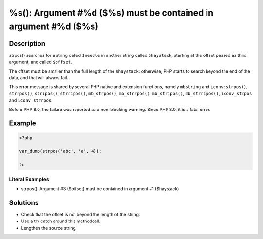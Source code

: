 .. _must-be-contained-in-argument-#1-(\$haystack):

%s(): Argument #%d ($%s) must be contained in argument #%d ($%s)
----------------------------------------------------------------
 
.. meta::
	:description:
		%s(): Argument #%d ($%s) must be contained in argument #%d ($%s): strpos() searches for a string called ``$needle`` in another string called ``$haystack``, starting at the offset passed as third argument, and called ``$offset``.
	:og:image: https://php-changed-behaviors.readthedocs.io/en/latest/_static/logo.png
	:og:type: article
	:og:title: %s(): Argument #%d ($%s) must be contained in argument #%d ($%s)
	:og:description: strpos() searches for a string called ``$needle`` in another string called ``$haystack``, starting at the offset passed as third argument, and called ``$offset``
	:og:url: https://php-errors.readthedocs.io/en/latest/messages/must-be-contained-in-argument-%231-%28%24haystack%29.html
	:og:locale: en
	:twitter:card: summary_large_image
	:twitter:site: @exakat
	:twitter:title: %s(): Argument #%d ($%s) must be contained in argument #%d ($%s)
	:twitter:description: %s(): Argument #%d ($%s) must be contained in argument #%d ($%s): strpos() searches for a string called ``$needle`` in another string called ``$haystack``, starting at the offset passed as third argument, and called ``$offset``
	:twitter:creator: @exakat
	:twitter:image:src: https://php-changed-behaviors.readthedocs.io/en/latest/_static/logo.png

.. raw:: html

	<script type="application/ld+json">{"@context":"https:\/\/schema.org","@graph":[{"@type":"WebPage","@id":"https:\/\/php-errors.readthedocs.io\/en\/latest\/tips\/must-be-contained-in-argument-#1-($haystack).html","url":"https:\/\/php-errors.readthedocs.io\/en\/latest\/tips\/must-be-contained-in-argument-#1-($haystack).html","name":"%s(): Argument #%d ($%s) must be contained in argument #%d ($%s)","isPartOf":{"@id":"https:\/\/www.exakat.io\/"},"datePublished":"Thu, 09 Jan 2025 11:21:52 +0000","dateModified":"Thu, 09 Jan 2025 11:21:52 +0000","description":"strpos() searches for a string called ``$needle`` in another string called ``$haystack``, starting at the offset passed as third argument, and called ``$offset``","inLanguage":"en-US","potentialAction":[{"@type":"ReadAction","target":["https:\/\/php-tips.readthedocs.io\/en\/latest\/tips\/must-be-contained-in-argument-#1-($haystack).html"]}]},{"@type":"WebSite","@id":"https:\/\/www.exakat.io\/","url":"https:\/\/www.exakat.io\/","name":"Exakat","description":"Smart PHP static analysis","inLanguage":"en-US"}]}</script>

Description
___________
 
strpos() searches for a string called ``$needle`` in another string called ``$haystack``, starting at the offset passed as third argument, and called ``$offset``. 

The offset must be smaller than the full length of the ``$haystack``: otherwise, PHP starts to search beyond the end of the data, and that will always fail. 

This error message is shared by several PHP native and extension functions, namely ``mbstring`` and ``iconv``: ``strpos()``, ``strrpos()``, ``stripos()``, ``strripos()``, ``mb_strpos()``, ``mb_strrpos()``, ``mb_stripos()``, ``mb_strripos()``, ``iconv_strpos`` and ``iconv_strrpos``. 

Before PHP 8.0, the failure was reported as a non-blocking warning. Since PHP 8.0, it is a fatal error.


Example
_______

.. code-block:: php

   <?php
   
   var_dump(strpos('abc', 'a', 4));
   
   ?>


Literal Examples
****************
+ strpos(): Argument #3 ($offset) must be contained in argument #1 ($haystack)

Solutions
_________

+ Check that the offset is not beyond the length of the string.
+ Use a try catch around this methodcall.
+ Lengthen the source string.
